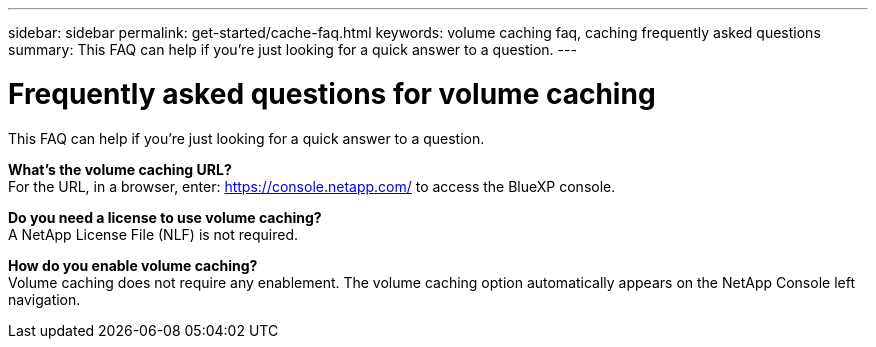 ---
sidebar: sidebar
permalink: get-started/cache-faq.html
keywords: volume caching faq, caching frequently asked questions
summary: This FAQ can help if you're just looking for a quick answer to a question.
---

= Frequently asked questions for volume caching
:hardbreaks:
:icons: font
:imagesdir: ../media/

[.lead]
This FAQ can help if you're just looking for a quick answer to a question.



*What's the volume caching URL?*
For the URL, in a browser, enter: https://console.netapp.com/[https://console.netapp.com/^] to access the BlueXP console. 


*Do you need a license to use volume caching?*
A NetApp License File (NLF) is not required.

*How do you enable volume caching?*
Volume caching does not require any enablement. The volume caching option automatically appears on the NetApp Console left navigation.

